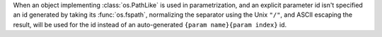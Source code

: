 When an object implementing :class:`os.PathLike` is used in parametrization, and an explicit parameter id isn't specified an id generated by taking its :func:`os.fspath`, normalizing the separator using the Unix ``"/"``, and ASCII escaping the result, will be used for the id instead of an auto-generated ``{param name}{param index}`` id.
